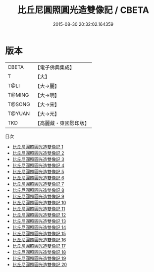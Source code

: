 #+TITLE: 比丘尼圓照圓光造雙像記 / CBETA

#+DATE: 2015-08-30 20:32:02.164359
* 版本
 |     CBETA|【電子佛典集成】|
 |         T|【大】     |
 |      T@LI|【大→麗】   |
 |    T@MING|【大→明】   |
 |    T@SONG|【大→宋】   |
 |    T@YUAN|【大→元】   |
 |       TKD|【高麗藏・東國影印版】|
目次
 - [[file:KR6j0417_001.txt][比丘尼圓照圓光造雙像記 1]]
 - [[file:KR6j0417_002.txt][比丘尼圓照圓光造雙像記 2]]
 - [[file:KR6j0417_003.txt][比丘尼圓照圓光造雙像記 3]]
 - [[file:KR6j0417_004.txt][比丘尼圓照圓光造雙像記 4]]
 - [[file:KR6j0417_005.txt][比丘尼圓照圓光造雙像記 5]]
 - [[file:KR6j0417_006.txt][比丘尼圓照圓光造雙像記 6]]
 - [[file:KR6j0417_007.txt][比丘尼圓照圓光造雙像記 7]]
 - [[file:KR6j0417_008.txt][比丘尼圓照圓光造雙像記 8]]
 - [[file:KR6j0417_009.txt][比丘尼圓照圓光造雙像記 9]]
 - [[file:KR6j0417_010.txt][比丘尼圓照圓光造雙像記 10]]
 - [[file:KR6j0417_011.txt][比丘尼圓照圓光造雙像記 11]]
 - [[file:KR6j0417_012.txt][比丘尼圓照圓光造雙像記 12]]
 - [[file:KR6j0417_013.txt][比丘尼圓照圓光造雙像記 13]]
 - [[file:KR6j0417_014.txt][比丘尼圓照圓光造雙像記 14]]
 - [[file:KR6j0417_015.txt][比丘尼圓照圓光造雙像記 15]]
 - [[file:KR6j0417_016.txt][比丘尼圓照圓光造雙像記 16]]
 - [[file:KR6j0417_017.txt][比丘尼圓照圓光造雙像記 17]]
 - [[file:KR6j0417_018.txt][比丘尼圓照圓光造雙像記 18]]
 - [[file:KR6j0417_019.txt][比丘尼圓照圓光造雙像記 19]]
 - [[file:KR6j0417_020.txt][比丘尼圓照圓光造雙像記 20]]
